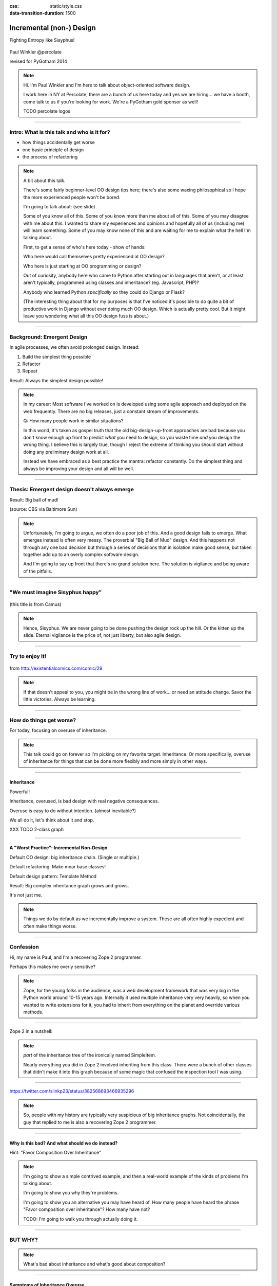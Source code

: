 :css: static/style.css

:data-transition-duration: 1500

.. title:: incremental non-design

=========================
Incremental (non-) Design
=========================

Fighting Entropy like Sisyphus!

 ..
    .. image:: static/cute-collapsing-towers-animation.gif 

Paul Winkler
@percolate

revised for PyGotham 2014

.. note::

  Hi. I'm Paul Winkler and I'm here to talk about object-oriented software
  design.

  I work here in NY at Percolate, there are a bunch of us here today
  and yes we are hiring... we have a booth, come talk to us if you're
  looking for work.  We're a PyGotham gold sponsor as well!

  TODO percolate logos


----

Intro: What is this talk and who is it for?
===========================================

* how things accidentally get worse

* one basic principle of design

* the process of refactoring


.. note::

  A bit about this talk.

  There's some fairly beginner-level OO design tips here;
  there's also some waxing philosophical so I hope the more experienced
  people won't be bored.

  I'm going to talk about:  (see slide)

  Some of you know all of this. Some of you know more than me about all of
  this.  Some of you may disagree with me about this. I wanted to share my
  experiences and opinions and hopefully all of us (including me) will learn
  something. Some of you may know none of this and are waiting for me to
  explain what the hell I'm talking about.

  First, to get a sense of who's here today - show of hands:

  Who here would call themselves pretty experienced at OO design?

  Who here is just starting at OO programming or design?

  Out of curiosity, anybody here who came to Python after starting out in
  languages that aren't, or at least aren't typically, programmed using classes
  and inheritance?  (eg. Javascript, PHP)?

  Anybody who learned Python *specifically* so they could do Django or Flask?

  (The interesting thing about that for my purposes is that I've noticed
  it's possible to do quite a bit of productive work in Django without
  ever doing much OO design. Which is actually pretty cool. But it
  might leave you wondering what all this OO design fuss is about.)

----

Background: Emergent Design
============================

In agile processes, we often avoid prolonged design.
Instead:

1. Build the simplest thing possible

2. Refactor

3. Repeat

Result: Always the simplest design possible!

.. note::

  In my career: Most software I've worked on is developed using some agile
  approach and deployed on the web frequently. There are no big
  releases, just a constant stream of improvements.

  Q: How many people work in similar situations?

  In this world, it's taken as gospel truth that the old big-design-up-front
  approaches are bad because you don't know enough up front to predict
  *what* you need to design, so you waste time *and* you design the wrong
  thing.  I believe this is largely true, though I reject the extreme of
  thinking you should start without doing any preliminary design work at all.

  Instead we have embraced as a best practice the mantra: refactor
  constantly. Do the simplest thing and always be improving your design and all
  will be well.

----

Thesis: Emergent design doesn't always emerge
===============================================

Result: Big ball of mud!

.. image:: http://media.trb.com/media/photo/2012-10/73033205.jpg

(source: CBS via Baltimore Sun)

.. note::

  Unfortunately, I'm going to argue, we often do a poor job of this.  And a
  good design fails to emerge.  What emerges instead is often very messy.  The
  proverbial "Big Ball of Mud" design. And this happens not through any one bad
  decision but through a series of decisions that in isolation make good sense,
  but taken together add up to an overly complex software design.

  And I'm going to say up front that there's no grand solution here.
  The solution is vigilance and being aware of the pitfalls.


----

"We must imagine Sisyphus happy"
==================================

 .. image:: static/whsyh0b.gif
    :width: 500px


(this title is from Camus)

.. note::

  Hence, Sisyphus. We are never going to be done pushing the design rock up the
  hill. Or the kitten up the slide.  Eternal vigilance is the price of, not
  just liberty, but also agile design.

----

Try to enjoy it!
====================

 .. image:: static/sisyphus_happy_excerpt.png

from http://existentialcomics.com/comic/29

.. note::

  If that doesn't appeal to you, you might be in the wrong line of work...
  or need an attitude change.  Savor the little victories. Always be learning.

----

How do things get worse?
========================

For today, focusing on overuse of inheritance.

.. note::

  This talk could go on forever so I'm picking on my favorite target.
  Inheritance. Or more specifically, overuse of inheritance for things
  that can be done more flexibly and more simply in other ways.

----


Inheritance
-------------

Powerful!

Inheritance, overused, is bad design with real negative consequences.

Overuse is easy to do without intention.
(almost inevitable?)

We all do it, let's think about it and stop.

XXX TODO 2-class graph

----

A "Worst Practice": Incremental Non-Design
-------------------------------------------

Default OO design: big inheritance chain.
(Single or multiple.)

Default refactoring:  Make moar base classes!

Default design pattern: Template Method

Result: Big complex inheritance graph grows and grows.

It's not just me.

.. note::

  Things we do by default as we incrementally improve a system.
  These are all often highly expedient and often make things worse.

----


Confession
===============

Hi, my name is Paul, and I'm a recovering Zope 2 programmer.

Perhaps this makes me overly sensitive?

.. note::

   Zope, for the young folks in the audience, was a web development
   framework that was very big in the Python world around 10-15 years
   ago. Internally it used multiple inheritance very very heavily,
   so when you wanted to write extensions for it, you had to inherit from
   everything on the planet and override various methods.

----

Zope 2 in a nutshell:

.. image:: static/classes_ofs_item.dot.svg

.. note::

   *part* of the inheritance tree of the ironically named SimpleItem.

   Nearly everything you did in Zope 2 involved inheriting from this class.
   There were a bunch of other classes that didn't make it into this graph
   because of some magic that confused the inspection tool I was using.

----

.. image:: static/tweet.png

https://twitter.com/slinkp23/status/382568693466935296

.. note::

   So, people with my history are typically very suspicious of big inheritance
   graphs. Not coincidentally, the guy that replied to me is also a recovering
   Zope 2 programmer.

----


Why is this bad? And what should we do instead?
------------------------------------------------

Hint: "Favor Composition Over Inheritance"

.. note::

  I'm going to show a simple contrived example, and then a real-world example
  of the kinds of problems I'm talking about.

  I'm going to show you why they're problems.

  I'm going to show you an alternative you may have heard of.
  How many people have heard the phrase "Favor composition over
  inheritance"?  How many have not?

  TODO: I'm going to walk you through actually doing it.

----

BUT WHY?
========

.. note::

   What's bad about inheritance and what's good about composition?

----

Symptoms of Inheritance Overuse
--------------------------------

* Class Explosion

* "Yo-yo" problem

* Poor Separation of Concerns (tight coupling)

* Implicit Contract Everywhere (low cohesion)


Let's explain these by example.


----

Contrived Example:
------------------

Your client just wants a freakin' shark with lasers.

.. code:: python

    shark_with_lasers.attack(target)

.. image:: static/shark-stealing-a-camera-lasers_01.jpg
   :width: 400px

----

Quick and Easy...
--------------------
.. code:: python

    class SharkWithLasers(Shark, LaserMixin):
    
        def attack(self, target):
            self.shoot(target)
            self.eat(target)


.. image:: static/shark_inherit_1.py.dot.svg
   :width: 400px

----

Problem solved! Go home.
========================

This is easy, right?

.. image:: static/problem_solved.gif
   :width: 800px

.. note::

   TODO: possible to restart the animation when we hit this page??

----

But now we want an orca with nunchaku.

----

.. image:: static/shark_inherit_1a.py.dot.svg
   :width: 1000px

----

Hmm, there's some commonalities we can factor into
base classes...

.. image:: static/shark_inherit_2.py.dot.svg
   :width: 1000px

----

And now we want to allow them to wear armor.

----

.. image:: static/shark_inherit_3.py.dot.svg


----

.. :data-rotate: 180

:data-x: r0
:data-y: 2500
:data-z: 4000
:data-rotate-x: 90
:data-rotate-z: 90


.. image:: static/explosion.gif
   :height: 600px

Class explosion.
================


----

:data-rotate: 0
:data-x: r0
:data-y: r0
:data-z: 0
:data-rotate-x: 180
:data-rotate-z: 180

Every concept we add makes more and more classes.

But even if we stop here forever, it's already bad, because...

----

:data-rotate: 0
:data-x: r2000
:data-y: r2000
:data-z: r0
:data-rotate-x: 0
:data-rotate-z: 0


Yo-yo problem
===============

:data-y: r0

https://en.wikipedia.org/wiki/Yo-yo_problem

  "Often we get the feeling of riding a yoyo when we
  try to understand one [of] these message trees."
  -- Taenzer, Ganti, and Podar, 1989


.. note::

  With inheritance, when you look at a method call, the place where
  that method is defined is implicit.
  Same with attribute assignments.
  If you want to know where it's defined, you have to go hunting for it.
  When self.foo() calls self.bar() calls self.baz() calls self.fleem()
  and each of those could be defined in any or all of 20 inherited classes,
  you find yourself bouncing up and down through the inheritance tree
  looking for these method definitions. If any are overridden,
  you have to also reconstruct Python's method resolution order
  in your head, or find a tool to do it for you.
  Put another way: when you see "self", you don't know if it currently
  means a shark, or a base Animal, or a thing with lasers, or a base
  Weapon, or a thing with armor?  You have to look all over, with only
  the names to give you clues.

----

:data-y: r1000
:data-x: r0

Yo-yo problem larval stage
===========================

It starts innocuously enough...

.. code:: python

    class SharkWithLasers(SharkBase, LaserMixin):

        def attack(self, target):
            self.shoot(target)
            self.eat(target)

Where are shoot() and eat() defined?
-------------------------------------

----

:data-y: r-2000
:data-x: r0

Okay, easy in that example.

.. code:: python
    
    class Shark(object):
        def eat(self, target):
            print "chomp! delicious %s" % target
    
    class LaserMixin(object):
        def shoot(self, target):
            print "pew! pew! at %s" % target


Not so much when there are dozens of classes.

.. note::

  Imagine that:

  - you don't have the diagram, just code.

  - methods are overriden in various places throughout this graph


----

:data-y: r3000
:data-x: r0

Who is "self"?

.. note::

  It's interesting to ask yourself in each method definition,
  what kind of object do I mean when I say "self"?
  Implicitly it could rely on any combination of behaviors or states
  supported by any of the base classes.


----

:data-y: r-4000
:data-x: r0


Single inheritance is somewhat easier...
========================================

.. note::

  Your poor brain only has to bounce up and down in the class chain,
  not all over a class graph.

But it's still bad.

----

:data-y: r5000
:data-x: r0

Poor Separation of Concerns
=============================

`ArmoredSharkWithLasers` will have methods related to sharks, lasers, and armor.

Those are not conceptually related at all.

More classes + more methods = more yo-yo


----

:data-y: r-6000
:data-x: r2000


"Favor Composition Over Inheritance"
------------------------------------

"Has-a" or "Uses-a" relationships, instead of "Is-a".

Underlying principle in "Design Patterns" (aka "Gang of Four" book)

.. note::

  Now we get back to this phrase we mentioned before.

----

Composition: Usually Better
------------------------------

.. code:: python


    class Shark(object):
        def __init__(self, weapon):
            self.weapon = weapon

        def eat(self, target):
            print "chomp! delicious %s" % target

        def attack(self, target):
            self.weapon.attack(target)
            self.eat(target)

    shark_with_laser = Shark(weapon=Laser())


----

Better: Fewer Classes
---------------------

.. image:: static/shark_composition_3.py.dot.svg


----

Better:  Separation of Concerns
---------------------------------------------------------

- "self.weapon" namespace is a nice bundling of related functionality

----

Better: Less Yo-yo Problem
--------------------------------------

.. code:: python

        def attack(self, target):
            self.weapon.attack(target)
            #    ^^^^^^  A clue!
            self.eat(target)
            # Still have to look, but the tree is smaller.


.. note::

  - If needed, one-line wrapper methods can be added to Shark or a subclass, and these internally are nice and explicit. (Be mindful of the "law of demeter")

----

Better: More flexible too
----------------------------

These would have been hard to do without special case hacks
and/or yet more classes:
 
.. code:: python

    mystery_shark = Shark(
        weapon=get_random_weapon())

    armed_to_the_teeth = Shark(
        weapon=WeaponCollection(Lasers(), Grenades()))

----


But that's all contrived!
===========================

Yes, it's a bad made-up design that nobody would ever do.

(right?)

----

:data-y: r0
:data-x: r2000


..
   Overuse of Inheritance & Mixins - Examples in the Wild
   ==========================================================

    - Zope 2 - OFS.Item
    - Django "Generic" views
    - a bunch of things I wrote, eg. OpenBlock scraper mini-framework

   ----

.. .. image:: static/shareabouts.dot.svg
..    :width: 1200px
..
.. ----


A real-world story
====================

* Existing REST API

* Needed to add an endpoint

* New endpoint needed to reuse behavior

* Existing API was built as a class hierarchy

.. note::

  One day I was working on some rest API endpoints at my job.


----

I started with this...

.. image:: static/aa_start.dot.svg
   :width: 800px

.. note::

   Names of classes changed to protect the innocent. But this was
   generated from a real system.


----

Solution: Factored out methods into two new shared base classes
(used as mixins).

.. image:: static/aa_final.dot.svg
   :width: 1000px

.. note:: TODO: maybe show an alternate design where we have-a fetcher
   instead of is-a fetcher?
   And gradually do that to the whole graph?

----

None of this is news.  Why do we all still overuse inheritance?
---------------------------------------------------------------

TODO is this slide wholly redundant?

- OO 101: Falls out of any language with inheritance

- D.R.Y. encourages quick easy refactoring

- Easiest path to reuse: Add more base classes!

- Alternatives may not be as intuitive or obvious.

- Once you pop, you can't stop

----

Back to the story...
=========================

TODO rewrite this to match slides!!

Audience Analysis:

Two different views / handlers need to show click rates.

 - I would prefer them to *have* a ClickRateFetcher, not *be* a
   ClickRateFetcher, since that's orthogonal to serving a request.

 - but I need to get the info from an external service...

 - access to this service is already provided via ClickServiceProxy
   which depends on being mixed in to the view.

----

Choices:

   1. the ClickRateFetcher and the Handler can refer to and call each other
      (2-way references) ... breaks the inheritance dependency, but
      not much cleaner.

   2. write a new click service client that isn't a mixin and doesn't know
      about the Handler at all.  Harder.  (#1 is a good transitional step)

   3. or suck it up and leave the ClickRateFetcher in the inheritance graph


----

When I run out of time, I do the easiest thing - just inherit.

Remember the title of this talk?

Incremental Non-Design.

----

Untangling is hard
===================

Why does the ClickServiceProxy need to *be* a request handler anyway?

Maybe it doesn't.  Or shouldn't.

But it calls various methods and properties of other base Handler classes, so
there's a lot of inertia.

.. note::

  So existing inheritance hierarchy tends to encourage more inheritance,
  because it's easier than puzzling out how to do without it.
  This is what I meant by "once you pop, you can't stop."

  Next time I'll try the reference (option 2).

  TODO: DO THE DARN THING

----

Possibly Controversial Opinion: Mixins usually suck
---------------------------------------------------

.. note::
  Question for audience: does everybody know what a mixin is? in python?

  (If not: A mixin is a class designed not to be used by itself, but by
  inheriting from it to add some behavior to your class.  Get more behavior by
  inheriting from more mixins.  In some languages eg. Ruby, this means
  something a bit more formal, but in python it's just an informal idea
  of, here's a class you can inherit from if you want its behavior.)


----

Mixins are good...
--------------------

- mixins are good because each base class does one thing
- reuse is easy - just inherit from the relevant class
- different combinations of these base classes to give different combinations
  of behavior.

----

BUT mixins are bad...
------------------------

- multiple inheritance gone bananas.
- easy to *assemble* lego-style iff you understand the classes
  and how they interact.
- very hard to *understand* if you don't.
- internal interactions get VERY complex
- hard to debug a concrete class made by someone else, or by yourself last month
- python 2 does not give us many tools to talk about contracts, so you really have to read every line to understand what the implicit contract is. What can I mix this into?

----

... not always bad
------------------

Some characteristics of nice mixins:

- does one thing, or only a couple very closely related things
- unlikely to need to use it polymorphically / override its methods

----

Possibly Controversial Opinion #2: "Template Method" pattern sucks
----------------------------------------------------------------------

TODO: Why it sucks?

Symptom: reuse is tied very tightly to the inheritance tree and is very hard to
refactor away from that tree.

Symptom: As that tree grows, you don't have a yo-yo problem anymore, you have a
pinball problem:

TODO can't find decent pinball gif
maybe convert this somehow??
https://vine.co/v/M2vKeePb2TQ

Good simple example: unittest.TestCase.
The setUp() and tearDown() are expected to be overridden.
Good because:
* Shallow inheritance - you often just inherit TestCase directly and done
* Optional - you can omit either/both
* Few hooks - only two!
* No state to worry about (except whatever *you* add)

So template method is certainly not *bad*, it's useful and good.
Some code smells to watch out for:

- Lots of hooks: hard to remember / understand
- Order of operations is not obvious from hook names
- Base class implementations depend on state ...
  that means there's more implicit contract than just method calls
  in some order, you also have to understand and maintain that state.
- Many base classes. Especially if you're inheriting from more than one
  Template Method-style base class with different sets of hooks - RUN AWAY

----

Questions?
=================

References / Inspiration / Shamelessly Stolen
---------------------------------------------

* "End of Object Inheritance" talk, PyCon 2013
  - Video http://pyvideo.org/video/1684/
  - slides unfortunately not readable alone, really should watch it.


* "API Design for Library Authors" - Chris McDonough's talk @ PyCon 2013
  - Video http://pyvideo.org/video/1705/api-design-for-library-authors
  - Slides https://speakerdeck.com/pyconslides/api-design-for-libraries-by-chris-mcdonough
  - Relevant takeaway: Don't make your users inherit from your classes.
  - introduced me to "yoyo problem".

* "Composability Through Multiple Inheritance" - opposing view, also PyCon 2013. https://us.pycon.org/2013/schedule/presentation/110/

* Cats-on-a-slide gif: found at
  http://thisconjecture.com/2014/02/15/the-myth-of-sisyphus-a-touch-of-silly-and-a-great-animation-of-the-story/
  original provenance unclear.

* TODO: Design Patterns Explained

----

Dumping Ground
=======================

Eclipse plugin that does automatically replace inheritance -> comp or
delegation: http://www.fernuni-hagen.de/ps/prjs/RIWD/

Tools:

 pylint (pyreverse)
 graphviz (dot)
